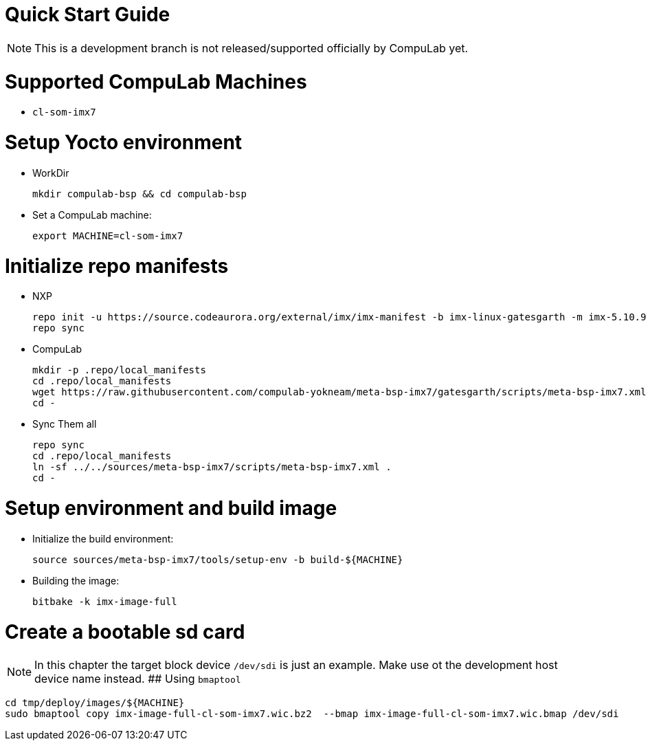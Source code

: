 # Quick Start Guide

NOTE: This is a development branch is not released/supported officially by CompuLab yet.

# Supported CompuLab Machines
* `cl-som-imx7`

# Setup Yocto environment
* WorkDir
[source,console]
mkdir compulab-bsp && cd compulab-bsp
* Set a CompuLab machine:
[source,console]
export MACHINE=cl-som-imx7

# Initialize repo manifests
* NXP
[source,console]
repo init -u https://source.codeaurora.org/external/imx/imx-manifest -b imx-linux-gatesgarth -m imx-5.10.9-1.0.0.xml
repo sync
* CompuLab
[source,console]
mkdir -p .repo/local_manifests
cd .repo/local_manifests
wget https://raw.githubusercontent.com/compulab-yokneam/meta-bsp-imx7/gatesgarth/scripts/meta-bsp-imx7.xml
cd -
* Sync Them all
[source,console]
repo sync
cd .repo/local_manifests
ln -sf ../../sources/meta-bsp-imx7/scripts/meta-bsp-imx7.xml .
cd -

# Setup environment and build image
* Initialize the build environment:
[source,console]
source sources/meta-bsp-imx7/tools/setup-env -b build-${MACHINE}
* Building the image:
[source,console]
bitbake -k imx-image-full

# Create a bootable sd card
NOTE: In this chapter the target block device `/dev/sdi` is just an example.
Make use ot the development host device name instead.
## Using `bmaptool`
[source,console]
cd tmp/deploy/images/${MACHINE}
sudo bmaptool copy imx-image-full-cl-som-imx7.wic.bz2  --bmap imx-image-full-cl-som-imx7.wic.bmap /dev/sdi
